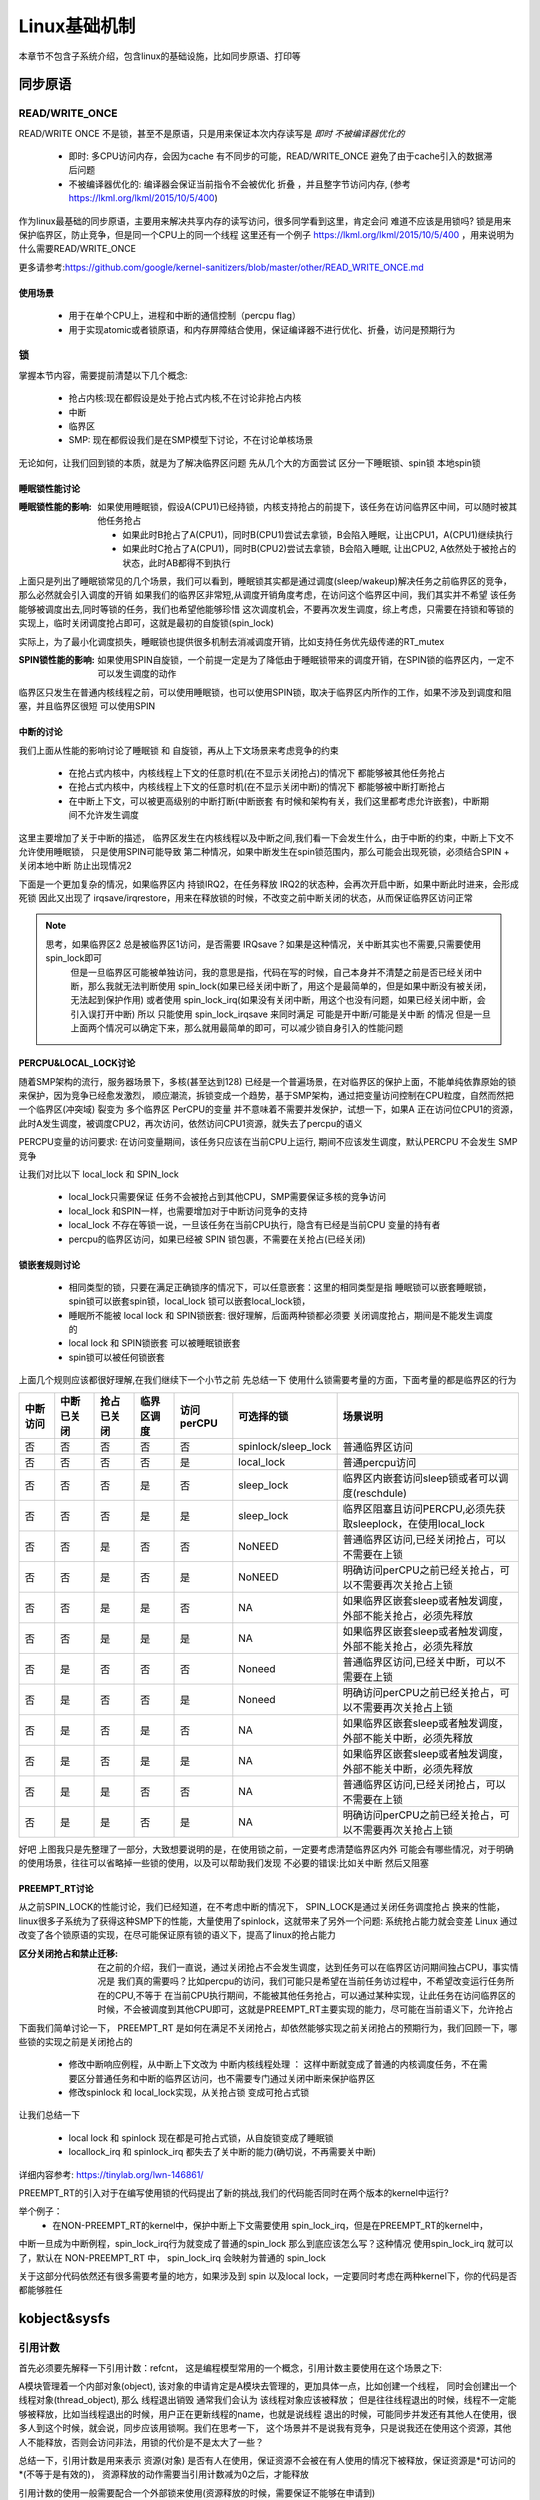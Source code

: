 
=============
Linux基础机制
=============

本章节不包含子系统介绍，包含linux的基础设施，比如同步原语、打印等


同步原语
=========

READ/WRITE_ONCE
-----------------

READ/WRITE ONCE 不是锁，甚至不是原语，只是用来保证本次内存读写是 *即时* *不被编译器优化的*

  - 即时: 多CPU访问内存，会因为cache 有不同步的可能，READ/WRITE_ONCE 避免了由于cache引入的数据滞后问题
  - 不被编译器优化的: 编译器会保证当前指令不会被优化 折叠 ，并且整字节访问内存, (参考 https://lkml.org/lkml/2015/10/5/400)
  

作为linux最基础的同步原语，主要用来解决共享内存的读写访问，很多同学看到这里，肯定会问 难道不应该是用锁吗? 
锁是用来保护临界区，防止竞争，但是同一个CPU上的同一个线程
这里还有一个例子 https://lkml.org/lkml/2015/10/5/400 ，用来说明为什么需要READ/WRITE_ONCE

更多请参考:https://github.com/google/kernel-sanitizers/blob/master/other/READ_WRITE_ONCE.md

使用场景
^^^^^^^^
 
 - 用于在单个CPU上，进程和中断的通信控制（percpu flag）
 - 用于实现atomic或者锁原语，和内存屏障结合使用，保证编译器不进行优化、折叠，访问是预期行为


锁
----

掌握本节内容，需要提前清楚以下几个概念: 

  - 抢占内核:现在都假设是处于抢占式内核,不在讨论非抢占内核
  - 中断
  - 临界区
  - SMP: 现在都假设我们是在SMP模型下讨论，不在讨论单核场景

无论如何，让我们回到锁的本质，就是为了解决临界区问题 
先从几个大的方面尝试 区分一下睡眠锁、spin锁 本地spin锁

睡眠锁性能讨论
^^^^^^^^^^^^^^^^^
:睡眠锁性能的影响:  如果使用睡眠锁，假设A(CPU1)已经持锁，内核支持抢占的前提下，该任务在访问临界区中间，可以随时被其他任务抢占 
  
  - 如果此时B抢占了A(CPU1)，同时B(CPU1)尝试去拿锁，B会陷入睡眠，让出CPU1，A(CPU1)继续执行
  - 如果此时C抢占了A(CPU1)，同时B(CPU2)尝试去拿锁，B会陷入睡眠, 让出CPU2, A依然处于被抢占的状态，此时AB都得不到执行
  
上面只是列出了睡眠锁常见的几个场景，我们可以看到，睡眠锁其实都是通过调度(sleep/wakeup)解决任务之前临界区的竞争，那么必然就会引入调度的开销
如果我们的临界区非常短,从调度开销角度考虑，在访问这个临界区中间，我们其实并不希望 该任务能够被调度出去,同时等锁的任务，我们也希望他能够珍惜
这次调度机会，不要再次发生调度，综上考虑，只需要在持锁和等锁的实现上，临时关闭调度抢占即可，这就是最初的自旋锁(spin_lock)

实际上，为了最小化调度损失，睡眠锁也提供很多机制去消减调度开销，比如支持任务优先级传递的RT_mutex

:SPIN锁性能的影响: 如果使用SPIN自旋锁，一个前提一定是为了降低由于睡眠锁带来的调度开销，在SPIN锁的临界区内，一定不可以发生调度的动作

临界区只发生在普通内核线程之前，可以使用睡眠锁，也可以使用SPIN锁，取决于临界区内所作的工作，如果不涉及到调度和阻塞，并且临界区很短 可以使用SPIN 

.. image:: ./images/found/1.png
 :width: 400px
 
 
中断的讨论
^^^^^^^^^^
我们上面从性能的影响讨论了睡眠锁 和 自旋锁，再从上下文场景来考虑竞争的约束

 - 在抢占式内核中，内核线程上下文的任意时机(在不显示关闭抢占)的情况下 都能够被其他任务抢占
 - 在抢占式内核中，内核线程上下文的任意时机(在不显示关闭中断)的情况下 都能够被中断打断抢占
 - 在中断上下文，可以被更高级别的中断打断(中断嵌套 有时候和架构有关，我们这里都考虑允许嵌套)，中断期间不允许发生调度
 
这里主要增加了关于中断的描述， 临界区发生在内核线程以及中断之间,我们看一下会发生什么，由于中断的约束，中断上下文不允许使用睡眠锁，
只是使用SPIN可能导致 第二种情况，如果中断发生在spin锁范围内，那么可能会出现死锁，必须结合SPIN + 关闭本地中断 防止出现情况2

.. image:: ./images/found/2.png
 :width: 400px
 
下面是一个更加复杂的情况，如果临界区内 持锁IRQ2，在任务释放 IRQ2的状态种，会再次开启中断，如果中断此时进来，会形成死锁
因此又出现了 irqsave/irqrestore，用来在释放锁的时候，不改变之前中断关闭的状态，从而保证临界区访问正常

.. image:: ./images/found/3.png
 :width: 400px

.. note::

    思考，如果临界区2 总是被临界区1访问，是否需要 IRQsave？如果是这种情况，关中断其实也不需要,只需要使用spin_lock即可
	但是一旦临界区可能被单独访问，我的意思是指，代码在写的时候，自己本身并不清楚之前是否已经关闭中断，那么我就无法判断使用
	spin_lock(如果已经关闭中断了，用这个是最简单的，但是如果中断没有被关闭，无法起到保护作用) 
	或者使用 spin_lock_irq(如果没有关闭中断，用这个也没有问题，如果已经关闭中断，会引入误打开中断)
	所以 只能使用 spin_lock_irqsave 来同时满足 可能是开中断/可能是关中断 的情况
	但是一旦上面两个情况可以确定下来，那么就用最简单的即可，可以减少锁自身引入的性能问题
	

PERCPU&LOCAL_LOCK讨论
^^^^^^^^^^^^^^^^^^^^^^^^
随着SMP架构的流行，服务器场景下，多核(甚至达到128) 已经是一个普遍场景，在对临界区的保护上面，不能单纯依靠原始的锁来保护，因为竞争已经愈发激烈，
顺应潮流，拆锁变成一个趋势，基于SMP架构，通过把变量访问控制在CPU粒度，自然而然把一个临界区(冲突域) 裂变为 多个临界区
PerCPU的变量 并不意味着不需要并发保护，试想一下，如果A 正在访问位CPU1的资源，此时A发生调度，被调度CPU2，再次访问，依然访问CPU1资源，就失去了percpu的语义

PERCPU变量的访问要求: 在访问变量期间，该任务只应该在当前CPU上运行, 期间不应该发生调度，默认PERCPU 不会发生 SMP竞争

让我们对比以下 local_lock 和 SPIN_lock

 - local_lock只需要保证 任务不会被抢占到其他CPU，SMP需要保证多核的竞争访问
 - local_lock 和SPIN一样，也需要增加对于中断访问竞争的支持
 - local_lock 不存在等锁一说，一旦该任务在当前CPU执行，隐含有已经是当前CPU 变量的持有者
 - percpu的临界区访问，如果已经被 SPIN 锁包裹，不需要在关抢占(已经关闭)

锁嵌套规则讨论
^^^^^^^^^^^^^^^
 - 相同类型的锁，只要在满足正确锁序的情况下，可以任意嵌套：这里的相同类型是指 睡眠锁可以嵌套睡眠锁，spin锁可以嵌套spin锁，local_lock 锁可以嵌套local_lock锁，
 - 睡眠所不能被 local lock 和 SPIN锁嵌套: 很好理解，后面两种锁都必须要 关闭调度抢占，期间是不能发生调度的
 - local lock 和 SPIN锁嵌套 可以被睡眠锁嵌套
 - spin锁可以被任何锁嵌套

上面几个规则应该都很好理解,在我们继续下一个小节之前 先总结一下 使用什么锁需要考量的方面，下面考量的都是临界区的行为


+--------+----------+-----------+----------+----------+-------------------+--------------------------------------------------------------+
|中断访问|中断已关闭| 抢占已关闭|临界区调度|访问perCPU|可选择的锁         |场景说明                                                      |
+========+==========+===========+==========+==========+===================+==============================================================+
|  否    |     否   |   否      |  否      | 否       |spinlock/sleep_lock|普通临界区访问                                                |
+--------+----------+-----------+----------+----------+-------------------+--------------------------------------------------------------+
|  否    |     否   |   否      |  否      | 是       |local_lock         |普通percpu访问                                                |
+--------+----------+-----------+----------+----------+-------------------+--------------------------------------------------------------+
|  否    |     否   |   否      |  是      | 否       |sleep_lock         |临界区内嵌套访问sleep锁或者可以调度(reschdule)                |
+--------+----------+-----------+----------+----------+-------------------+--------------------------------------------------------------+
|  否    |     否   |   否      |  是      | 是       | sleep_lock        |临界区阻塞且访问PERCPU,必须先获取sleeplock，在使用local_lock  |
+--------+----------+-----------+----------+----------+-------------------+--------------------------------------------------------------+
|  否    |     否   |   是      |  否      | 否       | NoNEED            |普通临界区访问,已经关闭抢占，可以不需要在上锁                 |
+--------+----------+-----------+----------+----------+-------------------+--------------------------------------------------------------+
|  否    |     否   |   是      |  否      | 是       | NoNEED            |明确访问perCPU之前已经关抢占，可以不需要再次关抢占上锁        |
+--------+----------+-----------+----------+----------+-------------------+--------------------------------------------------------------+
|  否    |     否   |   是      |  是      | 否       | NA                |如果临界区嵌套sleep或者触发调度，外部不能关抢占，必须先释放   |
+--------+----------+-----------+----------+----------+-------------------+--------------------------------------------------------------+
|  否    |     否   |   是      |  是      | 是       | NA                |如果临界区嵌套sleep或者触发调度，外部不能关抢占，必须先释放   |
+--------+----------+-----------+----------+----------+-------------------+--------------------------------------------------------------+
|  否    |     是   |   否      |  否      | 否       | Noneed            |普通临界区访问,已经关中断，可以不需要在上锁                   |
+--------+----------+-----------+----------+----------+-------------------+--------------------------------------------------------------+
|  否    |     是   |   否      |  否      | 是       | Noneed            |明确访问perCPU之前已经关抢占，可以不需要再次关抢占上锁        |
+--------+----------+-----------+----------+----------+-------------------+--------------------------------------------------------------+
|  否    |     是   |   否      |  是      | 否       | NA                |如果临界区嵌套sleep或者触发调度，外部不能关中断，必须先释放   |
+--------+----------+-----------+----------+----------+-------------------+--------------------------------------------------------------+
|  否    |     是   |   否      |  是      | 是       | NA                |如果临界区嵌套sleep或者触发调度，外部不能关中断，必须先释放   |
+--------+----------+-----------+----------+----------+-------------------+--------------------------------------------------------------+
|  否    |     是   |   是      |  否      | 否       | NA                |普通临界区访问,已经关闭抢占，可以不需要在上锁                 |
+--------+----------+-----------+----------+----------+-------------------+--------------------------------------------------------------+
|  否    |     是   |   是      |  否      | 是       | NA                |明确访问perCPU之前已经关抢占，可以不需要再次关抢占上锁        |
+--------+----------+-----------+----------+----------+-------------------+--------------------------------------------------------------+

好吧 上图我只是先整理了一部分，大致想要说明的是，在使用锁之前，一定要考虑清楚临界区内外 可能会有哪些情况，对于明确的使用场景，往往可以省略掉一些锁的使用，以及可以帮助我们发现 不必要的错误:比如关中断 然后又阻塞


PREEMPT_RT讨论
^^^^^^^^^^^^^^^
从之前SPIN_LOCK的性能讨论，我们已经知道，在不考虑中断的情况下， SPIN_LOCK是通过关闭任务调度抢占 换来的性能，
linux很多子系统为了获得这种SMP下的性能，大量使用了spinlock，这就带来了另外一个问题: 系统抢占能力就会变差
Linux 通过改变了各个锁原语的实现，在尽可能保证原有锁的语义下，提高了linux的抢占能力

:区分关闭抢占和禁止迁移:   在之前的介绍，我们一直说，通过关闭抢占不会发生调度，达到任务可以在临界区访问期间独占CPU，事实情况是 我们真的需要吗？比如percpu的访问，我们可能只是希望在当前任务访过程中，不希望改变运行任务所在的CPU,不等于 在当前CPU执行期间，不能被其他任务抢占，可以通过某种实现，让此任务在访问临界区的时候，不会被调度到其他CPU即可，这就是PREEMPT_RT主要实现的能力，尽可能在当前语义下，允许抢占

下面我们简单讨论一下， PREEMPT_RT 是如何在满足不关闭抢占，却依然能够实现之前关闭抢占的预期行为，我们回顾一下，哪些锁的实现之前是关闭抢占的

 - 修改中断响应例程，从中断上下文改为 中断内核线程处理 ： 这样中断就变成了普通的内核调度任务，不在需要区分普通任务和中断的临界区访问，也不需要专门通过关闭中断来保护临界区
 - 修改spinlock 和 local_lock实现，从关抢占锁 变成可抢占式锁

让我们总结一下 

 - local lock 和 spinlock 现在都是可抢占式锁，从自旋锁变成了睡眠锁
 - locallock_irq 和 spinlock_irq 都失去了关中断的能力(确切说，不再需要关中断)

详细内容参考: https://tinylab.org/lwn-146861/

PREEMPT_RT的引入对于在编写使用锁的代码提出了新的挑战,我们的代码能否同时在两个版本的kernel中运行?

举个例子：
 - 在NON-PREEMPT_RT的kernel中，保护中断上下文需要使用 spin_lock_irq，但是在PREEMPT_RT的kernel中，
中断一旦成为中断例程，spin_lock_irq行为就变成了普通的spin_lock 那么到底应该怎么写？这种情况 使用spin_lock_irq
就可以了，默认在 NON-PREEMPT_RT 中， spin_lock_irq 会映射为普通的 spin_lock 

关于这部分代码依然还有很多需要考量的地方，如果涉及到 spin 以及local lock，一定要同时考虑在两种kernel下，你的代码是否
都能够胜任





kobject&sysfs
==============

引用计数
---------
首先必须要先解释一下引用计数：refcnt， 这是编程模型常用的一个概念，引用计数主要使用在这个场景之下: 

A模块管理着一个内部对象(object), 该对象的申请肯定是A模块去管理的，更加具体一点，比如创建一个线程，
同时会创建出一个 线程对象(thread_object), 那么 线程退出销毁 通常我们会认为 该线程对象应该被释放；
但是往往线程退出的时候，线程不一定能够被释放，比如当线程退出的时候，用户正在更新线程的name，也就是说线程
退出的时候，可能同步并发还有其他人在使用，很多人到这个时候，就会说，同步应该用锁啊。我们在思考一下，
这个场景并不是说我有竞争，只是说我还在使用这个资源，其他人不能释放，否则会访问非法，用锁的代价是不是太大了一些？

总结一下，引用计数是用来表示 资源(对象) 是否有人在使用，保证资源不会被在有人使用的情况下被释放，保证资源是*可访问的*(不等于是有效的)， 资源释放的动作需要当引用计数减为0之后，才能释放

引用计数的使用一般需要配合一个外部锁来使用(资源释放的时候，需要保证不能够在申请到)

.. image:: ./images/found/4.png
 :width: 800px

上图是引用计数的常规使用方法: 
 
  - 当资源申请，引用计数第一次初始化为1
  - 如果有人使用该资源(资源指针的有效由模块内部保证), 对引用计数加1
  - 不使用该资源的时候，通过减少引用计数，如果引用计数为0触发释放动作

这里仍然需要强调一下：引用计数不对资源的有效性负责，必须由外部模块通过其他机制保证


kref
^^^^^
kref 是 linux kernel的引用计数的封装结构，实际上非常简单， 

.. code-block:: c
    :linenos:

    struct kref {
		refcount_t refcount;
	};

仅仅是一个原子变量的封装 kref 提供的API有

.. code-block:: c
    :linenos:

    kref_get(struct kref *kref);
	kref_put(struct kref *kref, void (*release)(struct kref *kref))
	kref_put_mutex(struct kref *kref,void (*release)(struct kref *kref),struct mutex *lock）
	kref_put_lock(struct kref *kref,void (*release)(struct kref *kref),spinlock_t *lock))
	
 - kref_get API很简单，只是对引用计数+1；
 - kref_put API很简单，只是对引用计数-1,同时判断引用计数 决定是否释放资源
 - kref_put_mutex/lock 和上面一样，只是释放资源的之前会先持锁

kobject
----------
让我们回到本节主题sysfs,sysfs 是内核提供的一个内存文件系统, 每个文件节点都在内核以一个内存中的结构体存在;
这个结构体就是 kobject 

struct kobject 
^^^^^^^^^^^^^^^^
sysfs的节点都以kobject的形式存在，让我们继续深入探讨实现机制之前，先简单看一下kobject的定义

.. code-block:: c
    :linenos:

	struct kobject {
		const char		   *name; #文件名
		struct list_head	entry;
		struct kobject		*parent; #上级目录
		struct kset		*kset; #暂时先不关注
		struct kobj_type	*ktype; #重点关注一下
		struct kernfs_node	*sd; /* sysfs directory entry */
		struct kref		kref;  # kobject 引用计数
	#ifdef CONFIG_DEBUG_KOBJECT_RELEASE
		struct delayed_work	release;
	#endif
		unsigned int state_initialized:1;   # 初始化状态标记位
		unsigned int state_in_sysfs:1;      # 状态标记位
		unsigned int state_add_uevent_sent:1; # 状态标记位
		unsigned int state_remove_uevent_sent:1; # 状态标记位
		unsigned int uevent_suppress:1; # 状态标记位
	};
	
在一切开始之前，我们需要先关注一下 kobj_type，还记得我们在引用计数讲的，当引用计数减为0的时候，才能够释放资源？kobject 的引用计数是kref，他的释放函数呢？
这里有一个背景知识先需要了解一下，因为一般情况下，几乎不会单独使用的kobject，毕竟他是没有什么实际含义的，他是一个高层的抽象，我们真正使用 往往需要配合内核子系统使用，比如 fs 内存等
所以 kobject 一般都是伴随着其他子系统一起使用，因此他的释放 是通过初始化方式实现的 

.. code-block:: c
    :linenos:
	
	void kobject_init(struct kobject *kobj, struct kobj_type *ktype)

kobject_init 会明确要求需要传入一个kobj_type对象，这个结构如下

.. code-block:: c
    :linenos:
	
	struct kobj_type {
	void (*release)(struct kobject *kobj);
	const struct sysfs_ops *sysfs_ops;
	struct attribute **default_attrs;	/* use default_groups instead */
	const struct attribute_group **default_groups;
	const struct kobj_ns_type_operations *(*child_ns_type)(struct kobject *kobj);
	const void *(*namespace)(struct kobject *kobj);
	void (*get_ownership)(struct kobject *kobj, kuid_t *uid, kgid_t *gid);
};

我们这里先只关注 release，该函数就是当 引用计数减为0的 资源释放回调


目录
^^^^^^^^^
.. code-block:: c
    :linenos:
	
	void kobject_init(struct kobject *kobj, struct kobj_type *ktype)；
	struct kobject *kobject_create(void)；
	int kobject_add(struct kobject *kobj, struct kobject *parent,const char *fmt, ...);
	struct kobject *kobject_create_and_add(const char *name, struct kobject *parent);
	void kobject_put(struct kobject *kobj)；

简单说明一下：
  - kobject_init：初始化kobject 的基本字段和状态，设置 state_initialized标志位， 初始化ktype以及kref引用计数
  - kobject_create：kobject_init的封装版本，会通过kzalloc动态申请内存，并且使用默认的 kobj_type 初始化kobject
  - kobject_add: 把kobject 加入到sysfs
  - kobject_create_and_add： 上面两个函数的封装
  - kobject_put: kobject 减少引用计数，如果引用计数减为0，会清理kobject 

注意区分 init 、create、add 的区别，只有通过kobject_add 才可以加入到sysfs，否则知识对kobject的初始化，完成下面这个实验以后，我们会简单在剖析一下
内部实现

下面代码可以简单的创建一个 /sys/test目录

.. code-block:: c
    :linenos:
	
	#include <linux/init.h>   /* for __init and __exit */
	#include <linux/module.h> /* for module_init and module_exit */
	#include <linux/printk.h> /* for printk call */
	#include <linux/kobject.h> /* for printk call */
	#include <linux/sysfs.h> /* for printk call */
	
	MODULE_AUTHOR("Syntastic");
	MODULE_LICENSE("GPL");
	MODULE_DESCRIPTION("Test module");
	
	struct kobject *test_kobj;
	
	static int __init my_init(void)
	{
		test_kobj = kobject_create_and_add("test", NULL);
		if (!test_kobj)
			printk(KERN_ERR "create koject failed!\n");  
	
			printk(KERN_DEBUG "It works!\n");    /* missing semicolon */
			return 0;
	}
	
	static void __exit my_exit(void)
	{
		if (test_kobj) {
			kobject_put(test_kobj);
		}
		printk(KERN_DEBUG "Goodbye!\n");
	}
	
	module_init(my_init);
	module_exit(my_exit);

通过上面代码 我们可以看到sys在根目录下生成了 test 目录 下面是创建目录的核心代码逻辑

.. code-block:: c
    :linenos:

    - kobject_create_and_add
	 - kobject_create
	  - kzalloc(动态分配kobject)
	  - kobject_init(kobj, &dynamic_kobj_ktype) //利用dynamic_kobj_ktype 作为ktype初始化，release就是kfree释放内存
		- kobject_init_internal： //初始化引用计数 初始化状态标志位 初始化 entry
		- kobj->ktype = ktype; // 初始化keype 
	 - kobject_add
      - kobject_add_varg
	   - kobj->parent = parent;//设置父目录
       - kobject_add_internal	  
	    - 判断kobj是否有parent，如果没有使用kobj ->kset 作为parent 
		- kobj 加入kset 
		- create_dir(创建目录 和 目录下的文件)
        - state_in_sysfs =1 // 初始化状态标志位
		
下面是目录删除的核心逻辑

.. code-block:: c
    :linenos:
	
	 - kobject-put
	   - kref_put
	    - kobject_release
		 - kobject_cleanup
		  - state_in_sysfs 
		    - __kobject_del
			 - sysfs_remove_groups
			 - sysfs_remove_dir
			 - sysfs_put
			 - kobj->state_in_sysfs = 0
			 - kobj_kset_leave(kobj); // kobject 离开kset
			 - kobj->parent = NULL;


文件
^^^^^
如何在目录下生成文件呢？ sysfs 定义下面结构： 

.. code-block:: c
    :linenos:
	
	struct attribute {
		const char		*name; //指定文件名称
		umode_t			mode;  // 文件的访问权限
	};
	
	struct attribute_group {
		const char		*name; //子目录名称
		umode_t			(*is_visible)(struct kobject *,
							struct attribute *, int);  // 自定义函数，根据特定条件设置整个组的可见性
		umode_t			(*is_bin_visible)(struct kobject *,
							struct bin_attribute *, int); 
		struct attribute	**attrs; // 子目录下的文件
		struct bin_attribute	**bin_attrs;
	};
	
	struct sysfs_ops {
		ssize_t	(*show)(struct kobject *, struct attribute *, char *);
		ssize_t	(*store)(struct kobject *, struct attribute *, const char *, size_t);
	};
	
	int sysfs_create_file(struct kobject *kobj, struct attribute *attr); //创建文件
    int sysfs_remove_file(struct kobject *kobj, struct attribute *attr); //移除文件
	int sysfs_create_group(struct kobject *kobj, const struct attribute_group *grp)； // 创建group
	

这两个属性分别以 单个文件/组文件的形式定义了 sysfs下的文件，以及文件读写操作函数的定义

在让我们回顾一下 ktype

.. code-block:: c
    :linenos:
	
	struct kobj_type {
		void (*release)(struct kobject *kobj);  // 定义kobject 释放函数
		const struct sysfs_ops *sysfs_ops;  // 指向 write read 操作函数
		struct attribute **default_attrs;	// 在kobject目录创建  默认包含的文件
		const struct attribute_group **default_groups; // 在kobject目录创建  默认包含的组文件
		const struct kobj_ns_type_operations *(*child_ns_type)(struct kobject *kobj);
		const void *(*namespace)(struct kobject *kobj);
		void (*get_ownership)(struct kobject *kobj, kuid_t *uid, kgid_t *gid);
	};

那么 sysfs_ops 是在哪里初始化的？ 回到kobject_create_and_add 的逻辑里面， kobject 默认使用 dynamic_kobj_ktype 初始化ktype 默认的ktype 的ops定义如下

.. code-block:: c
    :linenos:
	
	const struct sysfs_ops kobj_sysfs_ops = {
		.show   = kobj_attr_show,  // ktype 默认的show 和 store 使用统一的接口 
		.store  = kobj_attr_store,
	}
	
	/* default kobject attribute operations */
	static ssize_t kobj_attr_show(struct kobject *kobj, struct attribute *attr,
					char *buf)
	{
		struct kobj_attribute *kattr;
		ssize_t ret = -EIO;
	
		kattr = container_of(attr, struct kobj_attribute, attr); // 通过不同的attr 在得到各自的 show 和 store 实现针对不同文件的ops的定义
		if (kattr->show)
			ret = kattr->show(kobj, kattr, buf);
		return ret;
	}
	
	static ssize_t kobj_attr_store(struct kobject *kobj, struct attribute *attr,
					const char *buf, size_t count)
	{
		struct kobj_attribute *kattr;
		ssize_t ret = -EIO;
	
		kattr = container_of(attr, struct kobj_attribute, attr);
		if (kattr->store)
			ret = kattr->store(kobj, kattr, buf, count);
		return ret;
	}

这里面有一个核心关注点：kobj_attribute 对 attribute 进行了封装，从而实现不同attr 拥有不同的ops

下面代码可以简单的在 /sys/test目录下创建一个hello_world，可以向hello_world 写入字符串，以及回显他刚才写入的字符串


.. code-block:: c
    :linenos:
	
	#include <linux/init.h>   /* for __init and __exit */
	#include <linux/module.h> /* for module_init and module_exit */
	#include <linux/printk.h> /* for printk call */
	#include <linux/kobject.h> /* for printk call */
	#include <linux/sysfs.h> /* for printk call */
	
	MODULE_AUTHOR("Syntastic");
	MODULE_LICENSE("GPL");
	MODULE_DESCRIPTION("Test module");
	
	static struct kobject *test_kobj;
	static char hello_str[1024];


	ssize_t  hello_show (struct kobject *kobj, struct kobj_attribute *attr,char *buf) 
	{
		return sprintf(buf, "%s\n", hello_str);
	}
	
	ssize_t  hello_store(struct kobject *kobj, struct kobj_attribute *attr, const char *buf, size_t count)
	{
		return snprintf(hello_str, count, "%s\n", buf);
	}	
	
	static struct kobj_attribute hello_attr = __ATTR_RW(hello);
	
	
	static int __init my_init(void)
	{
		test_kobj = kobject_create_and_add("test", NULL);
		if (test_kobj == NULL)
			printk(KERN_ERR "create koject failed!\n");  
	
		sysfs_create_file(test_kobj, &hello_attr.attr);
	
			printk(KERN_DEBUG "It works!\n");    /* missing semicolon */
			return 0;
	}
	
	static void __exit my_exit(void)
	{
		if (test_kobj != NULL) {
			sysfs_remove_file(test_kobj, &hello_attr.attr);
			kobject_put(test_kobj);
				printk(KERN_DEBUG "Goodbye!\n");
		}
			printk(KERN_DEBUG "Goodbye!\n");
	}
	
	module_init(my_init);
	module_exit(my_exit);


下面是演示效果
.. image:: ./images/found/5.png
 :width: 400px


kset
^^^^^
通过前面几个小节，我们基本上清楚了如何通过 kobject在sysfs创建目录以及文件，以及如何和用户态实现交互
内核还提供了一个上层抽象 kset，他的主要作用就是允许把多个kobject 以集合的形式 进行归类，他的定义很简单

.. code-block:: c
    :linenos:
	
	struct kset {
        struct list_head list;  // 集合中的kobject 通过entry 以链表串起来
        spinlock_t list_lock;  // 保护链表
        struct kobject kobj;  // kset自身也是一个kobj
        const struct kset_uevent_ops *uevent_ops; // 事件机制 当kset有kobj 加入和移除 可以触发事件
	} __randomize_layout;

	int kset_register(struct kset *k);
	void kset_unregister(struct kset *k);
    static struct kset *kset_create_and_add(const char *name,const struct kset_uevent_ops *uevent_ops,
				struct kobject *parent_kobj);
				
	
其实kset大部分接口 还是直接使用了kobject的接口

内核使用实例
-------------
本节，我们以分析xfs 对于kobject &sysfs 的使用，作为收尾


.. code-block:: c
    :linenos:
	
	#代码位置: fs/namespace.c：mnt_init
	#fs_kobj 会作为全局变量声明， fs是/sys/下面的顶级目录之一
	fs_kobj = kobject_create_and_add("fs", NULL);

上面代码完成了FS子系统在sysfs顶级目录下的创建 并通过 fs_kobj 宣告出去

.. code-block:: c
    :linenos:
	
	#代码位置: xfs/xfs_super.c：init_xfs_fs
	xfs_kset = kset_create_and_add("xfs", NULL, fs_kobj);

上面代码完成了/sys/fs/xfs目录的创建(以kset方式存在，父节点是fs_kobj)

接下来，我们仅以 xfs 目录下的extra作为举例

.. code-block:: c
    :linenos:
	
	#代码位置: xfs/xfs_super.c：init_xfs_fs
	xfs_extra_kobj.kobject.kset = xfs_kset; //设置了kobject的kset
	// 完成 extra kobj的初始化
	error = xfs_sysfs_init(&xfs_extra_kobj, &xfs_extra_ktype, NULL, "extra"); 
	// xfs_sysfs_init 就是掉了  kobject_init_and_add 
	xfs_sysfs_init
	 - kobject_init_and_add

OK,EXTRA 目录是这样创建的，那么目录下面的文件是在哪里定义和创建的呢？
如果还记得之前内容，文件是通过attr attr_group创建的，有两种创建方法

 - 通过ktype的defatult_attr 创建 
 - 通过sysfs_create_file 创建
 

.. code-block:: c
    :linenos:
	
	.release = xfs_sysfs_release,
	.sysfs_ops = &xfs_sysfs_ops,
	.default_attrs = xfs_extra_attrs,

	STATIC ssize_t
	atomic_write_show(struct kobject *kobject, char *buf)
	{
		return snprintf(buf, PAGE_SIZE, "%d\n", xfs_globals.atomic_write);
	}
	XFS_SYSFS_ATTR_RO(atomic_write); // xfs 类似kobj_attribute 封装了attr 实现 ops重定向
	
	static struct attribute *xfs_extra_attrs[] = {
		ATTR_LIST(atomic_write),
		NULL,
	};
	
	struct kobj_type xfs_extra_ktype = {
		.release = xfs_sysfs_release,
		.sysfs_ops = &xfs_sysfs_ops,
		.default_attrs = xfs_extra_attrs,
	};










 










